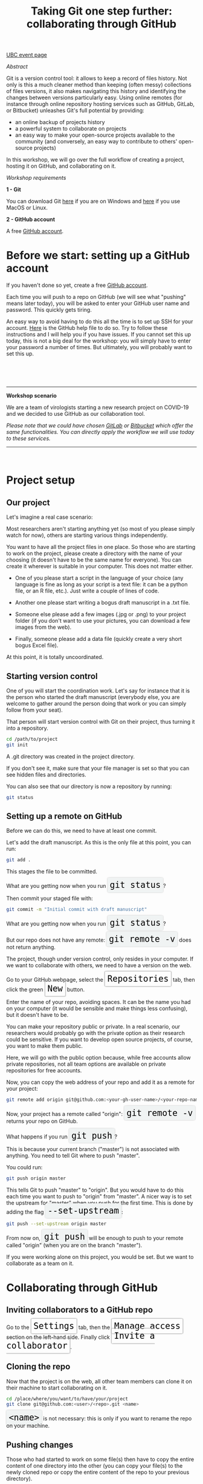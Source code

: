 #+title: Taking Git one step further: collaborating through GitHub
#+slug: github-colab

#+OPTIONS: toc:2

#+BEGIN_sticker
[[https://libcal.library.ubc.ca/event/3540388][UBC event page]]
#+END_sticker

**** /Abstract/

#+BEGIN_definition
Git is a version control tool: it allows to keep a record of files history. Not only is this a much cleaner method than keeping (often messy) collections of files versions, it also makes navigating this history and identifying the changes between versions particularly easy. Using online remotes (for instance through online repository hosting services such as GitHub, GitLab, or Bitbucket) unleashes Git's full potential by providing:

- an online backup of projects history
- a powerful system to collaborate on projects
- an easy way to make your open-source projects available to the community (and conversely, an easy way to contribute to others' open-source projects)

In this workshop, we will go over the full workflow of creating a project, hosting it on GitHub, and collaborating on it.
#+END_definition

**** /Workshop requirements/

#+BEGIN_box
*1 - Git*

You can download Git [[https://gitforwindows.org/][here]]  if you are on Windows and [[https://git-scm.com/downloads][here]] if you use MacOS or Linux.

*2 - GitHub account*

A free [[https://github.com/join?plan=free&source=pricing-card-free][GitHub account]].
#+END_box

* Before we start: setting up a GitHub account

If you haven't done so yet, create a free [[https://github.com/join?plan=free&source=pricing-card-free][GitHub account]].

Each time you will push to a repo on GitHub (we will see what "pushing" means later today), you will be asked to enter your GitHub user name and password. This quickly gets tiring.

An easy way to avoid having to do this all the time is to set up SSH for your account. [[https://help.github.com/en/github/authenticating-to-github/connecting-to-github-with-ssh][Here]] is the GitHub help file to do so. Try to follow these instructions and I will help you if you have issues. If you cannot set this up today, this is not a big deal for the workshop: you will simply have to enter your password a number of times. But ultimately, you will probably want to set this up.

#+BEGIN_export html
<br>
<br>
<br>
#+END_export

-----

*Workshop scenario*

We are a team of virologists starting a new research project on COVID-19 and we decided to use GitHub as our collaboration tool.

/Please note that we could have chosen [[https://about.gitlab.com/][GitLab]] or [[https://bitbucket.org/][Bitbucket]] which offer the same functionalities. You can directly apply the workflow we will use today to these services./

-----

#+BEGIN_export html
<br>
#+END_export

* Project setup

** Our project

Let's imagine a real case scenario:

Most researchers aren't starting anything yet (so most of you please simply watch for now), others are starting various things independently.

You want to have all the project files in one place. So those who are starting to work on the project, please create a directory with the name of your choosing (it doesn't have to be the same name for everyone). You can create it wherever is suitable in your computer. This does not matter either.

- One of you please start a script in the language of your choice (any language is fine as long as your script is a text file: it can be a python file, or an R file, etc.). Just write a couple of lines of code.

- Another one please start writing a bogus draft manuscript in a .txt file.

- Someone else please add a few images (.jpg or .png) to your project folder (if you don't want to use your pictures, you can download a few images from the web).

- Finally, someone please add a data file (quickly create a very short bogus Excel file).

At this point, it is totally uncoordinated.

** Starting version control

One of you will start the coordination work. Let's say for instance that it is the person who started the draft manuscript (everybody else, you are welcome to gather around the person doing that work or you can simply follow from your seat).

That person will start version control with Git on their project, thus turning it into a repository.

#+BEGIN_src sh
cd /path/to/project
git init
#+END_src

A .git directory was created in the project directory.

If you don't see it, make sure that your file manager is set so that you can see hidden files and directories.

You can also see that our directory is now a repository by running:

#+BEGIN_src sh
git status
#+END_src

** Setting up a remote on GitHub

Before we can do this, we need to have at least one commit.

Let's add the draft manuscript. As this is the only file at this point, you can run:

#+BEGIN_src sh
git add .
#+END_src

This stages the file to be committed.

#+BEGIN_export html
What are you getting now when you run <span style="font-family: 'Source Code Pro', 'Lucida Console', monospace; font-size: 1.4rem; padding: 0.4rem; box-shadow: 0px 0px 3px rgba(0,0,0,0.3); border-radius: 5%; background-color: #f0f3f3; color: #000000">git status</span>?
#+END_export

Then commit your staged file with:

#+BEGIN_src sh
git commit -m "Initial commit with draft manuscript"
#+END_src

#+BEGIN_export html
What are you getting now when you run <span style="font-family: 'Source Code Pro', 'Lucida Console', monospace; font-size: 1.4rem; padding: 0.4rem; box-shadow: 0px 0px 3px rgba(0,0,0,0.3); border-radius: 5%; background-color: #f0f3f3; color: #000000">git status</span>?
<br>
<br>
But our repo does not have any remote: <span style="font-family: 'Source Code Pro', 'Lucida Console', monospace; font-size: 1.4rem; padding: 0.4rem; box-shadow: 0px 0px 3px rgba(0,0,0,0.3); border-radius: 5%; background-color: #f0f3f3; color: #000000">git remote -v</span> does not return anything.
#+END_export

The project, though under version control, only resides in your computer. If we want to collaborate with others, we need to have a version on the web.

#+BEGIN_export html
Go to your GitHub webpage, select the <span style="font-family: 'Source Code Pro', 'Lucida Console', monospace; font-size: 1.4rem; padding: 0.4rem; border-radius: 5%; border: 0.5pt solid #b3b3b3; box-shadow: 0px 0px 3px rgba(0,0,0,0.3); color: #000000">Repositories</span> tab, then click the green <span style="font-family: 'Source Code Pro', 'Lucida Console', monospace; font-size: 1.4rem; padding: 0.4rem; border-radius: 5%; border: 0.5pt solid #b3b3b3; box-shadow: 0px 0px 3px rgba(0,0,0,0.3); color: #000000">New</span> button.
#+END_export

Enter the name of your repo, avoiding spaces. It can be the name you had on your computer (it would be sensible and make things less confusing), but it doesn't have to be.

You can make your repository public or private. In a real scenario, our researchers would probably go with the private option as their research could be sensitive. If you want to develop open source projects, of course, you want to make them public.

Here, we will go with the public option because, while free accounts allow private repositories, not all team options are available on private repositories for free accounts.

Now, you can copy the web address of your repo and add it as a remote for your project:

#+BEGIN_src sh
git remote add origin git@github.com:<your-gh-user-name>/<your-repo-name>.git 
#+END_src

#+BEGIN_export html
Now, your project has a remote called "origin": <span style="font-family: 'Source Code Pro', 'Lucida Console', monospace; font-size: 1.4rem; padding: 0.4rem; box-shadow: 0px 0px 3px rgba(0,0,0,0.3); border-radius: 5%; background-color: #f0f3f3; color: #000000">git remote -v</span> returns your repo on GitHub.
<br>
<br>
What happens if you run <span style="font-family: 'Source Code Pro', 'Lucida Console', monospace; font-size: 1.4rem; padding: 0.4rem; box-shadow: 0px 0px 3px rgba(0,0,0,0.3); border-radius: 5%; background-color: #f0f3f3; color: #000000">git push</span>?
#+END_export

This is because your current branch ("master") is not associated with anything. You need to tell Git where to push "master".

You could run:

#+BEGIN_src sh
git push origin master
#+END_src

#+BEGIN_export html
This tells Git to push "master" to "origin". But you would have to do this each time you want to push to "origin" from "master". A nicer way is to set the upstream for "master" when you push for the first time. This is done by adding the flag <span style="font-family: 'Source Code Pro', 'Lucida Console', monospace; font-size: 1.4rem; padding: 0.4rem; box-shadow: 0px 0px 3px rgba(0,0,0,0.3); border-radius: 5%; background-color: #f0f3f3; color: #000000">--set-upstream</span>:
#+END_export

#+BEGIN_src sh
git push --set-upstream origin master
#+END_src

#+BEGIN_export html
From now on, <span style="font-family: 'Source Code Pro', 'Lucida Console', monospace; font-size: 1.4rem; padding: 0.4rem; box-shadow: 0px 0px 3px rgba(0,0,0,0.3); border-radius: 5%; background-color: #f0f3f3; color: #000000">git push</span> will be enough to push to your remote called "origin" (when you are on the branch "master").
#+END_export

If you were working alone on this project, you would be set. But we want to collaborate as a team on it.

* Collaborating through GitHub

** Inviting collaborators to a GitHub repo

#+BEGIN_export html
Go to the <span style="font-family: 'Source Code Pro', 'Lucida Console', monospace; font-size: 1.4rem; padding: 0.4rem; border-radius: 5%; border: 0.5pt solid #b3b3b3; box-shadow: 0px 0px 3px rgba(0,0,0,0.3); color: #000000">Settings</span> tab, then the <span style="font-family: 'Source Code Pro', 'Lucida Console', monospace; font-size: 1.4rem; padding: 0.4rem; border-radius: 5%; border: 0.5pt solid #b3b3b3; box-shadow: 0px 0px 3px rgba(0,0,0,0.3); color: #000000">Manage access</span> section on the left-hand side. Finally click <span style="font-family: 'Source Code Pro', 'Lucida Console', monospace; font-size: 1.4rem; padding: 0.4rem; border-radius: 5%; border: 0.5pt solid #b3b3b3; box-shadow: 0px 0px 3px rgba(0,0,0,0.3); color: #000000">Invite a collaborator</span>.
#+END_export

** Cloning the repo

Now that the project is on the web, all other team members can clone it on their machine to start collaborating on it.

#+BEGIN_src sh
cd /place/where/you/want/to/have/your/project
git clone git@github.com:<user>/<repo>.git <name>
#+END_src

#+BEGIN_export html
<span style="font-family: 'Source Code Pro', 'Lucida Console', monospace; font-size: 1.4rem; padding: 0.4rem; box-shadow: 0px 0px 3px rgba(0,0,0,0.3); border-radius: 5%; background-color: #f0f3f3; color: #000000">&lt;name&gt;</span> is not necessary: this is only if you want to rename the repo on your machine.
#+END_export

** Pushing changes

Those who had started to work on some file(s) then have to copy the entire content of one directory into the other (you can copy your file(s) to the newly cloned repo or copy the entire content of the repo to your previous directory).

Then, you will want to push those files of yours to the remote so that everybody in the team can get a copy.

You don't need to set the remote: cloning a repo from GitHub automatically does this for you. So all you need to do is to run:

#+BEGIN_src sh
git push
#+END_src

** Pulling changes

Now, everybody can pull those new files to their computer:

#+BEGIN_src sh
git pull
#+END_src

From now on, whenever someone wants to make their local work available to everybody, they can push it to the remote and whenever someone wants to update their local repo, adding to it everybody else's changes, they can pull those changes.

This is all nice and good, as long as everybody works on something different. Now, what happens if several persons are working on the /same/ file?

** Resolving conflicts

Working on the same file is no problem at all as long as different sections of the file are being edited. But if the same section is changed by different people, this creates a conflict.

Ideally, you want to avoid conflicts with a good team workflow. But if they arise, there are great tools to help you deal with them.

You can run:

#+BEGIN_src sh
git mergetool
#+END_src

Or you can use one of many GUI applications developed to make Git more friendly.

The lucky people who use Emacs will have access to an amazing tool: Emacs Ediff mode.

Whatever tool you use, conflicts will look like some variation of this:

#+BEGIN_src
<<<<<<< HEAD (current change)
One possible version of a this section of the file
=======
Another possible version of the same section of the file
>>>>>>> some other version (incoming change)
#+END_src

You will jump from conflict to conflict within a file and you will have to decide which version you want to choose for each of them. You can also in one swoop keep all of your version or all of "their" version with:

#+BEGIN_src sh
git checkout --ours <file>
git checkout --theirs <file>
#+END_src

Let's create a conflict and see what that looks like.

** Branches

What if you want to experiment with something in the project and you don't want to mess it all up?

Branches are a great way to play with project files in a safe way. If you don't like the result, you can simply get rid of the branch. If you like it, you can merge it with master.

#+BEGIN_src sh
# show all branches (current branch marked with *)
git branch

# create a new branch called <name>
git branch <name>

# checkout branch <name>
git checkout <name>

# a better option, since it is easy to create a new branch
# and forget to switch to it is to run
git checkout -b <name>
# this creates a branch called <name> and switches to it

# delete branch <name>
git branch -d <name>
#+END_src

* Comments & questions
